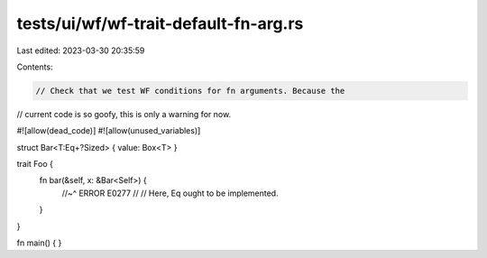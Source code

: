 tests/ui/wf/wf-trait-default-fn-arg.rs
======================================

Last edited: 2023-03-30 20:35:59

Contents:

.. code-block:: rs

    // Check that we test WF conditions for fn arguments. Because the
// current code is so goofy, this is only a warning for now.


#![allow(dead_code)]
#![allow(unused_variables)]

struct Bar<T:Eq+?Sized> { value: Box<T> }

trait Foo {
    fn bar(&self, x: &Bar<Self>) {
        //~^ ERROR E0277
        //
        // Here, Eq ought to be implemented.
    }
}


fn main() { }


